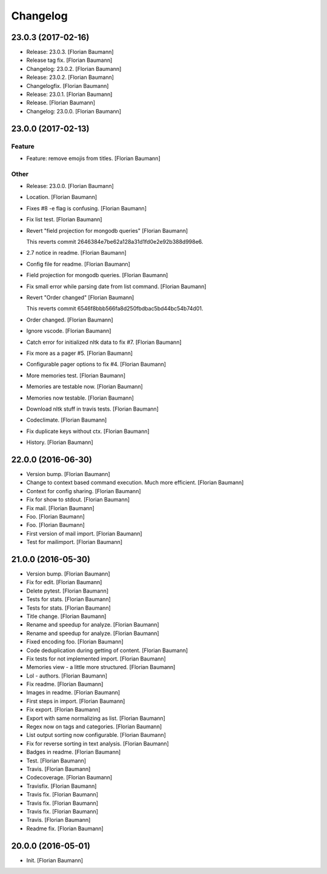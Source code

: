 Changelog
=========


23.0.3 (2017-02-16)
-------------------
- Release: 23.0.3. [Florian Baumann]
- Release tag fix. [Florian Baumann]
- Changelog: 23.0.2. [Florian Baumann]
- Release: 23.0.2. [Florian Baumann]
- Changelogfix. [Florian Baumann]
- Release: 23.0.1. [Florian Baumann]
- Release. [Florian Baumann]
- Changelog: 23.0.0. [Florian Baumann]


23.0.0 (2017-02-13)
-------------------

Feature
~~~~~~~
- Feature: remove emojis from titles. [Florian Baumann]

Other
~~~~~
- Release: 23.0.0. [Florian Baumann]
- Location. [Florian Baumann]
- Fixes #8 -e flag is confusing. [Florian Baumann]
- Fix list test. [Florian Baumann]
- Revert "field projection for mongodb queries" [Florian Baumann]

  This reverts commit 2646384e7be62a128a31d1fd0e2e92b388d998e6.
- 2.7 notice in readme. [Florian Baumann]
- Config file for readme. [Florian Baumann]
- Field projection for mongodb queries. [Florian Baumann]
- Fix small error while parsing date from list command. [Florian
  Baumann]
- Revert "Order changed" [Florian Baumann]

  This reverts commit 6546f8bbb566fa8d250fbdbac5bd44bc54b74d01.
- Order changed. [Florian Baumann]
- Ignore vscode. [Florian Baumann]
- Catch error for initialized nltk data to fix #7. [Florian Baumann]
- Fix more as a pager #5. [Florian Baumann]
- Configurable pager options to fix #4. [Florian Baumann]
- More memories test. [Florian Baumann]
- Memories are testable now. [Florian Baumann]
- Memories now testable. [Florian Baumann]
- Download nltk stuff in travis tests. [Florian Baumann]
- Codeclimate. [Florian Baumann]
- Fix duplicate keys without ctx. [Florian Baumann]
- History. [Florian Baumann]


22.0.0 (2016-06-30)
-------------------
- Version bump. [Florian Baumann]
- Change to context based command execution. Much more efficient.
  [Florian Baumann]
- Context for config sharing. [Florian Baumann]
- Fix for show to stdout. [Florian Baumann]
- Fix mail. [Florian Baumann]
- Foo. [Florian Baumann]
- Foo. [Florian Baumann]
- First version of mail import. [Florian Baumann]
- Test for mailimport. [Florian Baumann]


21.0.0 (2016-05-30)
-------------------
- Version bump. [Florian Baumann]
- Fix for edit. [Florian Baumann]
- Delete pytest. [Florian Baumann]
- Tests for stats. [Florian Baumann]
- Tests for stats. [Florian Baumann]
- Title change. [Florian Baumann]
- Rename and speedup for analyze. [Florian Baumann]
- Rename and speedup for analyze. [Florian Baumann]
- Fixed encoding foo. [Florian Baumann]
- Code deduplication during getting of content. [Florian Baumann]
- Fix tests for not implemented import. [Florian Baumann]
- Memories view - a little more structured. [Florian Baumann]
- Lol - authors. [Florian Baumann]
- Fix readme. [Florian Baumann]
- Images in readme. [Florian Baumann]
- First steps in import. [Florian Baumann]
- Fix export. [Florian Baumann]
- Export with same normalizing as list. [Florian Baumann]
- Regex now on tags and categories. [Florian Baumann]
- List output sorting now configurable. [Florian Baumann]
- Fix for reverse sorting in text analysis. [Florian Baumann]
- Badges in readme. [Florian Baumann]
- Test. [Florian Baumann]
- Travis. [Florian Baumann]
- Codecoverage. [Florian Baumann]
- Travisfix. [Florian Baumann]
- Travis fix. [Florian Baumann]
- Travis fix. [Florian Baumann]
- Travis fix. [Florian Baumann]
- Travis. [Florian Baumann]
- Readme fix. [Florian Baumann]


20.0.0 (2016-05-01)
-------------------
- Init. [Florian Baumann]



